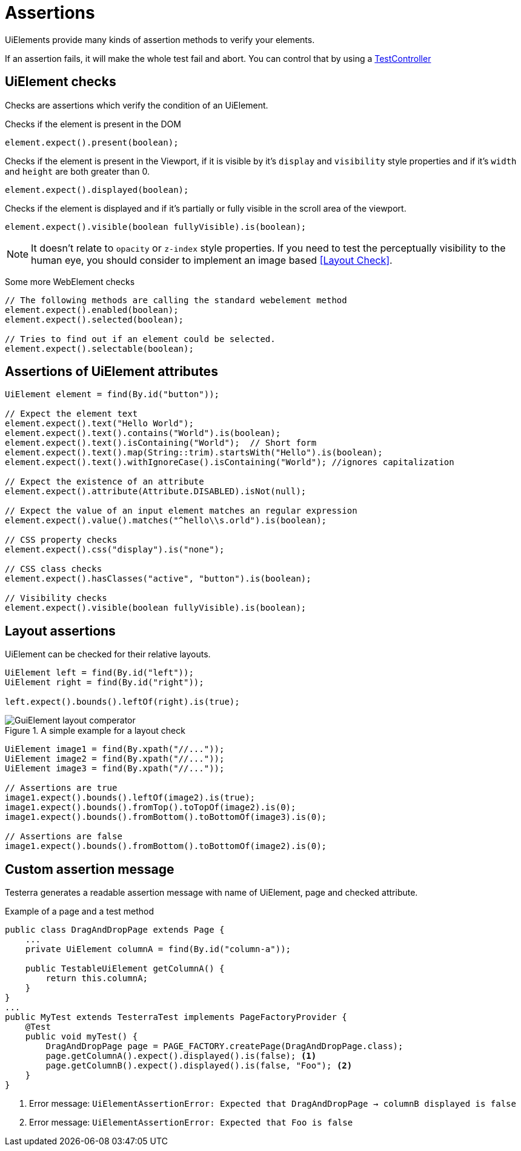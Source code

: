 = Assertions

UiElements provide many kinds of assertion methods to verify your elements.

If an assertion fails, it will make the whole test fail and abort. You can control that by using a <<Test controlling, TestController>>

== UiElement checks

Checks are assertions which verify the condition of an UiElement.

Checks if the element is present in the DOM
[source,java]
----
element.expect().present(boolean);
----

Checks if the element is present in the Viewport,
if it is visible by it's `display` and `visibility` style properties and if it's `width` and `height` are both greater than 0.
[source,java]
----
element.expect().displayed(boolean);
----

Checks if the element is displayed and if it's partially or fully visible
in the scroll area of the viewport.

[source,java]
----
element.expect().visible(boolean fullyVisible).is(boolean);
----

NOTE: It doesn't relate to `opacity` or `z-index` style properties. If you need to test the perceptually visibility to the human eye, you should consider to implement an image based <<Layout Check>>.

Some more WebElement checks

[source,java]
----
// The following methods are calling the standard webelement method
element.expect().enabled(boolean);
element.expect().selected(boolean);

// Tries to find out if an element could be selected.
element.expect().selectable(boolean);
----

== Assertions of UiElement attributes

[source,java]
----
UiElement element = find(By.id("button"));

// Expect the element text
element.expect().text("Hello World");
element.expect().text().contains("World").is(boolean);
element.expect().text().isContaining("World");  // Short form
element.expect().text().map(String::trim).startsWith("Hello").is(boolean);
element.expect().text().withIgnoreCase().isContaining("World"); //ignores capitalization

// Expect the existence of an attribute
element.expect().attribute(Attribute.DISABLED).isNot(null);

// Expect the value of an input element matches an regular expression
element.expect().value().matches("^hello\\s.orld").is(boolean);

// CSS property checks
element.expect().css("display").is("none");

// CSS class checks
element.expect().hasClasses("active", "button").is(boolean);

// Visibility checks
element.expect().visible(boolean fullyVisible).is(boolean);
----

== Layout assertions

UiElement can be checked for their relative layouts.

[source,java]
----
UiElement left = find(By.id("left"));
UiElement right = find(By.id("right"));

left.expect().bounds().leftOf(right).is(true);
----

.A simple example for a layout check
image::GuiElement_layout_comperator.png[]

[source,java]
----
UiElement image1 = find(By.xpath("//..."));
UiElement image2 = find(By.xpath("//..."));
UiElement image3 = find(By.xpath("//..."));

// Assertions are true
image1.expect().bounds().leftOf(image2).is(true);
image1.expect().bounds().fromTop().toTopOf(image2).is(0);
image1.expect().bounds().fromBottom().toBottomOf(image3).is(0);

// Assertions are false
image1.expect().bounds().fromBottom().toBottomOf(image2).is(0);
----

== Custom assertion message

Testerra generates a readable assertion message with name of UiElement, page and checked attribute.

.Example of a page and a test method
[source,java]
----
public class DragAndDropPage extends Page {
    ...
    private UiElement columnA = find(By.id("column-a"));

    public TestableUiElement getColumnA() {
        return this.columnA;
    }
}
...
public MyTest extends TesterraTest implements PageFactoryProvider {
    @Test
    public void myTest() {
        DragAndDropPage page = PAGE_FACTORY.createPage(DragAndDropPage.class);
        page.getColumnA().expect().displayed().is(false); <1>
        page.getColumnB().expect().displayed().is(false, "Foo"); <2>
    }
}
----

<1> Error message: `UiElementAssertionError: Expected that DragAndDropPage -> columnB displayed is false`
<2> Error message: `UiElementAssertionError: Expected that Foo is false`
